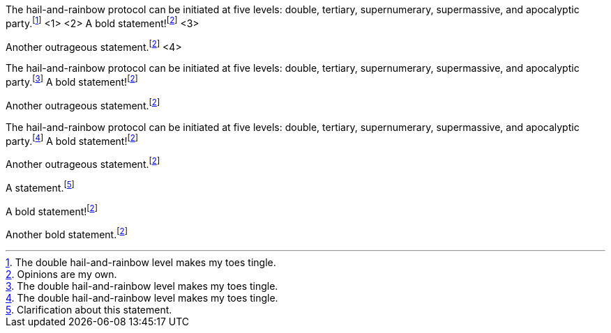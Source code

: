 ////
Included in:

- user-manual: Footnotes
- quick-ref
////

// tag::base-c[]
The hail-and-rainbow protocol can be initiated at five levels:
double, tertiary, supernumerary, supermassive, and apocalyptic party.footnote:[The double hail-and-rainbow level makes my toes tingle.] <1> <2>
A bold statement!footnote:disclaimer[Opinions are my own.] <3>

Another outrageous statement.footnote:disclaimer[] <4>
// end::base-c[]

// tag::base-x[]
The hail-and-rainbow protocol can be initiated at five levels:
double, tertiary, supernumerary, supermassive, and apocalyptic party.footnote:[The double hail-and-rainbow level makes my toes tingle.]
A bold statement!footnote:disclaimer[Opinions are my own.]

Another outrageous statement.footnote:disclaimer[]
// end::base-x[]

// tag::externalized[]
:fn-hail-and-rainbow: footnote:[The double hail-and-rainbow level makes my toes tingle.]
:fn-disclaimer: footnote:disclaimer[Opinions are my own.]

The hail-and-rainbow protocol can be initiated at five levels:
double, tertiary, supernumerary, supermassive, and apocalyptic party.{fn-hail-and-rainbow}
A bold statement!{fn-disclaimer}

Another outrageous statement.{fn-disclaimer}
// end::externalized[]

// tag::base[]
A statement.footnote:[Clarification about this statement.]

A bold statement!footnote:disclaimer[Opinions are my own.]

Another bold statement.footnote:disclaimer[]
// end::base[]
